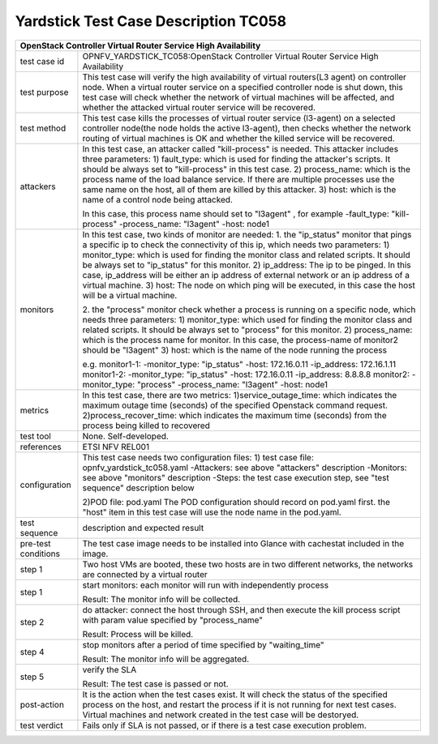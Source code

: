 .. This work is licensed under a Creative Commons Attribution 4.0 International
.. License.
.. http://creativecommons.org/licenses/by/4.0
.. (c) OPNFV, Yin Kanglin and others.
.. 14_ykl@tongji.edu.cn

*************************************
Yardstick Test Case Description TC058
*************************************

+-----------------------------------------------------------------------------+
|OpenStack Controller Virtual Router Service High Availability                |
+==============+==============================================================+
|test case id  | OPNFV_YARDSTICK_TC058:OpenStack Controller Virtual Router    |
|              | Service High Availability                                    |
+--------------+--------------------------------------------------------------+
|test purpose  | This test case will verify the high availability of virtual  |
|              | routers(L3 agent) on controller node. When a virtual router  |
|              | service on a specified controller node is shut down, this    |
|              | test case will check whether the network of virtual machines |
|              | will be affected, and whether the attacked virtual router    |
|              | service will be recovered.                                   |
+--------------+--------------------------------------------------------------+
|test method   | This test case kills the processes of virtual router service |
|              | (l3-agent) on a selected controller node(the node holds the  |
|              | active l3-agent), then checks whether the network routing    |
|              | of virtual machines is OK and whether the killed service     |
|              | will be recovered.                                           |
+--------------+--------------------------------------------------------------+
|attackers     | In this test case, an attacker called "kill-process" is      |
|              | needed. This attacker includes three parameters:             |
|              | 1) fault_type: which is used for finding the attacker's      |
|              | scripts. It should be always set to "kill-process" in this   |
|              | test case.                                                   |
|              | 2) process_name: which is the process name of the load       |
|              | balance service. If there are multiple processes use the     |
|              | same name on the host, all of them are killed by this        |
|              | attacker.                                                    |
|              | 3) host: which is the name of a control node being attacked. |
|              |                                                              |
|              | In this case, this process name should set to "l3agent" ,    |
|              | for example                                                  |
|              | -fault_type: "kill-process"                                  |
|              | -process_name: "l3agent"                                     |
|              | -host: node1                                                 |
+--------------+--------------------------------------------------------------+
|monitors      | In this test case, two kinds of monitor are needed:          |
|              | 1. the "ip_status" monitor that pings a specific ip to check |
|              | the connectivity of this ip, which needs two parameters:     |
|              | 1) monitor_type: which is used for finding the monitor class |
|              | and related scripts. It should be always set to "ip_status"  |
|              | for this monitor.                                            |
|              | 2) ip_address: The ip to be pinged. In this case, ip_address |
|              | will be either an ip address of external network or an ip    |
|              | address of a virtual machine.                                |
|              | 3) host: The node on which ping will be executed, in this    |
|              | case the host will be a virtual machine.                     |
|              |                                                              |
|              | 2. the "process" monitor check whether a process is running  |
|              | on a specific node, which needs three parameters:            |
|              | 1) monitor_type: which used for finding the monitor class    |
|              | and related scripts. It should be always set to "process"    |
|              | for this monitor.                                            |
|              | 2) process_name: which is the process name for monitor. In   |
|              | this case, the process-name of monitor2 should be "l3agent"  |
|              | 3) host: which is the name of the node running the process   |
|              |                                                              |
|              | e.g.                                                         |
|              | monitor1-1:                                                  |
|              | -monitor_type: "ip_status"                                   |
|              | -host: 172.16.0.11                                           |
|              | -ip_address: 172.16.1.11                                     |
|              | monitor1-2:                                                  |
|              | -monitor_type: "ip_status"                                   |
|              | -host: 172.16.0.11                                           |
|              | -ip_address: 8.8.8.8                                         |
|              | monitor2:                                                    |
|              | -monitor_type: "process"                                     |
|              | -process_name: "l3agent"                                     |
|              | -host: node1                                                 |
+--------------+--------------------------------------------------------------+
|metrics       | In this test case, there are two metrics:                    |
|              | 1)service_outage_time: which indicates the maximum outage    |
|              | time (seconds) of the specified Openstack command request.   |
|              | 2)process_recover_time: which indicates the maximum time     |
|              | (seconds) from the process being killed to recovered         |
+--------------+--------------------------------------------------------------+
|test tool     | None. Self-developed.                                        |
+--------------+--------------------------------------------------------------+
|references    | ETSI NFV REL001                                              |
+--------------+--------------------------------------------------------------+
|configuration | This test case needs two configuration files:                |
|              | 1) test case file: opnfv_yardstick_tc058.yaml                |
|              | -Attackers: see above "attackers" description                |
|              | -Monitors: see above "monitors" description                  |
|              | -Steps: the test case execution step, see "test sequence"    |
|              | description below                                            |
|              |                                                              |
|              | 2)POD file: pod.yaml                                         |
|              | The POD configuration should record on pod.yaml first.       |
|              | the "host" item in this test case will use the node name in  |
|              | the pod.yaml.                                                |
+--------------+------+----------------------------------+--------------------+
|test sequence | description and expected result                              |
|              |                                                              |
+--------------+--------------------------------------------------------------+
|pre-test      | The test case image needs to be installed into Glance        |
|conditions    | with cachestat included in the image.                        |
|              |                                                              |
+--------------+--------------------------------------------------------------+
|step 1        | Two host VMs are booted, these two hosts are in two different|
|              | networks, the networks are connected by a virtual router     |
|              |                                                              |
+--------------+--------------------------------------------------------------+
|step 1        | start monitors:                                              |
|              | each monitor will run with independently process             |
|              |                                                              |
|              | Result: The monitor info will be collected.                  |
|              |                                                              |
+--------------+--------------------------------------------------------------+
|step 2        | do attacker: connect the host through SSH, and then execute  |
|              | the kill process script with param value specified by        |
|              | "process_name"                                               |
|              |                                                              |
|              | Result: Process will be killed.                              |
|              |                                                              |
+--------------+--------------------------------------------------------------+
|step 4        | stop monitors after a period of time specified by            |
|              | "waiting_time"                                               |
|              |                                                              |
|              | Result: The monitor info will be aggregated.                 |
|              |                                                              |
+--------------+--------------------------------------------------------------+
|step 5        | verify the SLA                                               |
|              |                                                              |
|              | Result: The test case is passed or not.                      |
|              |                                                              |
+--------------+------+----------------------------------+--------------------+
|post-action   | It is the action when the test cases exist. It will check    |
|              | the status of the specified process on the host, and restart |
|              | the process if it is not running for next test cases.        |
|              | Virtual machines and network created in the test case will   |
|              | be destoryed.                                                |
|              |                                                              |
+--------------+------+----------------------------------+--------------------+
|test verdict  | Fails only if SLA is not passed, or if there is a test case  |
|              | execution problem.                                           |
+--------------+--------------------------------------------------------------+
